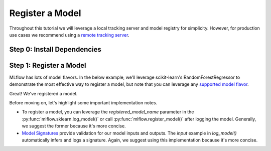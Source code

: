Register a Model
=================

Throughout this tutorial we will leverage a local tracking server and model registry for simplicity.
However, for production use cases we recommend using a 
`remote tracking server <https://mlflow.org/docs/latest/tracking/tutorials/remote-server.html>`_.

Step 0: Install Dependencies
----------------------------
.. code-section::
    .. code-block:: bash

        pip install --upgrade mlflow

Step 1: Register a Model
--------------------------------

MLflow has lots of model flavors. In the below example, we'll leverage scikit-learn's 
RandomForestRegressor to demonstrate the most effective way to register a model, but note that you
can leverage any `supported model flavor <https://mlflow.org/docs/latest/models.html#built-in-model-flavors>`_.

.. code-section::
    .. code-block:: python 
        :name: create-model 

        from sklearn.datasets import make_regression
        from sklearn.ensemble import RandomForestRegressor
        from sklearn.metrics import mean_squared_error
        from sklearn.model_selection import train_test_split

        import mlflow
        import mlflow.sklearn

        with mlflow.start_run() as run:
            X, y = make_regression(n_features=4, n_informative=2, random_state=0, shuffle=False)
            X_train, X_test, y_train, y_test = train_test_split(
                X, y, test_size=0.2, random_state=42
            )

            params = {"max_depth": 2, "random_state": 42}
            model = RandomForestRegressor(**params)
            model.fit(X_train, y_train)

            # Log parameters and metrics using the MLflow APIs
            mlflow.log_params(params)
            
            y_pred = model.predict(X_test)
            mlflow.log_metrics({"mse": mean_squared_error(y_test, y_pred)})

            # Log the sklearn model and register as version 1
            mlflow.sklearn.log_model(
                sk_model=model,
                artifact_path="sklearn-model",
                input_example=X_train, 
                registered_model_name="sk-learn-random-forest-reg-model", 
            )


.. code-block:: bash
    :caption: Example Output

    Successfully registered model 'sk-learn-random-forest-reg-model'.
    Created version '1' of model 'sk-learn-random-forest-reg-model'.

Great! We've registered a model. 

Before moving on, let's highlight some important implementation notes. 

* To register a model, you can leverage the `registered_model_name` parameter in the 
  :py:func:`mlflow.sklearn.log_model()` or call :py:func:`mlflow.register_model()` after logging the
  model. Generally, we suggest the former because it's more concise. 
* `Model Signatures <https://mlflow.org/docs/latest/model/signatures.html#mlflow-model-signatures-and-input-examples-guide>`_ 
  provide validation for our model inputs and outputs. The `input` example in `log_model()`
  automatically infers and logs a signature. Again, we suggest using this implementation because 
  it's more concise.
